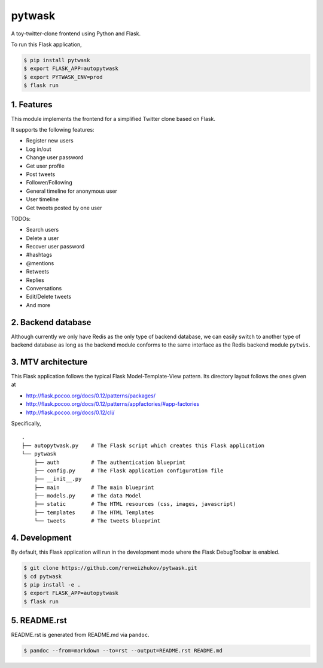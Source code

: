 pytwask
=======

A toy-twitter-clone frontend using Python and Flask.

To run this Flask application,

.. code:: bash

    $ pip install pytwask
    $ export FLASK_APP=autopytwask
    $ export PYTWASK_ENV=prod
    $ flask run

1. Features
-----------

This module implements the frontend for a simplified Twitter clone based
on Flask.

It supports the following features:

-  Register new users
-  Log in/out
-  Change user password
-  Get user profile
-  Post tweets
-  Follower/Following
-  General timeline for anonymous user
-  User timeline
-  Get tweets posted by one user

TODOs:

-  Search users
-  Delete a user
-  Recover user password
-  #hashtags
-  @mentions
-  Retweets
-  Replies
-  Conversations
-  Edit/Delete tweets
-  And more

2. Backend database
-------------------

Although currently we only have Redis as the only type of backend
database, we can easily switch to another type of backend database as
long as the backend module conforms to the same interface as the Redis
backend module ``pytwis``.

3. MTV architecture
-------------------

This Flask application follows the typical Flask Model-Template-View
pattern. Its directory layout follows the ones given at

-  http://flask.pocoo.org/docs/0.12/patterns/packages/
-  http://flask.pocoo.org/docs/0.12/patterns/appfactories/#app-factories
-  http://flask.pocoo.org/docs/0.12/cli/

Specifically,

::

    .
    ├── autopytwask.py    # The Flask script which creates this Flask application
    └── pytwask
        ├── auth          # The authentication blueprint
        ├── config.py     # The Flask application configuration file
        ├── __init__.py
        ├── main          # The main blueprint
        ├── models.py     # The data Model
        ├── static        # The HTML resources (css, images, javascript)
        ├── templates     # The HTML Templates
        └── tweets        # The tweets blueprint

4. Development
--------------

By default, this Flask application will run in the development mode
where the Flask DebugToolbar is enabled.

.. code:: bash

    $ git clone https://github.com/renweizhukov/pytwask.git
    $ cd pytwask
    $ pip install -e .
    $ export FLASK_APP=autopytwask
    $ flask run

5. README.rst
-------------

README.rst is generated from README.md via ``pandoc``.

.. code:: bash

    $ pandoc --from=markdown --to=rst --output=README.rst README.md


